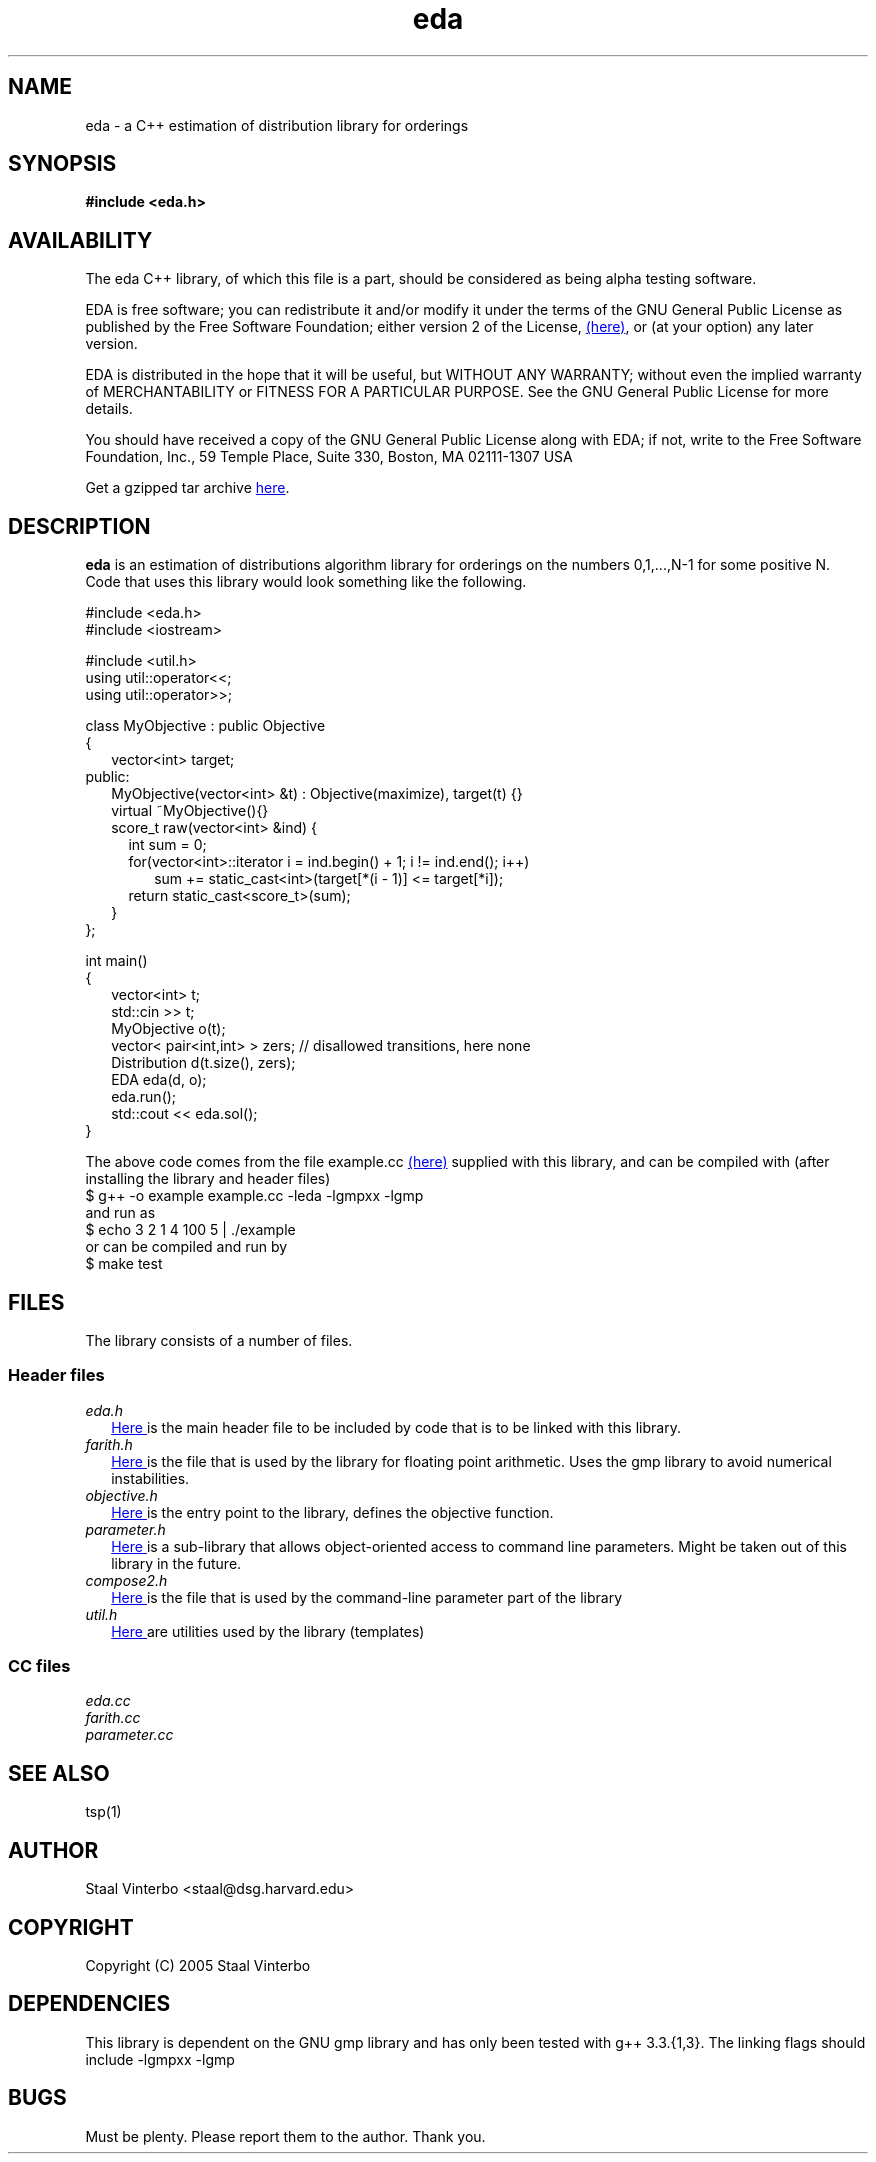 .\" -*- nroff -*-
.\" (c) Copyright 2005, Staal Vinterbo, all rights reserved.
.\"
.\" This file is part of EDA.
.\"
.\" EDA is free software; you can redistribute it and/or modify
.\" it under the terms of the GNU General Public License as published by
.\" the Free Software Foundation; either version 2 of the License, or
.\" (at your option) any later version.
.\"
.\" EDA is distributed in the hope that it will be useful,
.\" but WITHOUT ANY WARRANTY; without even the implied warranty of
.\" MERCHANTABILITY or FITNESS FOR A PARTICULAR PURPOSE.  See the
.\" GNU General Public License for more details.
.\"
.\" You should have received a copy of the GNU General Public License
.\" along with EDA; if not, write to the Free Software
.\" Foundation, Inc., 59 Temple Place, Suite 330, Boston, MA  02111-1307  USA
.\"
.TH eda 3 EDA
.SH NAME
eda \- a C++  estimation of distribution library for orderings
.SH SYNOPSIS
.B #include <eda.h>
.SH AVAILABILITY
The eda C++ library, of which this file is a part, should be
considered as being alpha testing software. 

EDA is free software; you can redistribute it and/or modify
it under the terms of the GNU General Public License as published by
the Free Software Foundation; either version 2 of the License,
.HTML <a href=http://www.gnu.org/copyleft/gpl.html> (here)</a>,
or (at your option) any later version.


EDA is distributed in the hope that it will be useful,
but WITHOUT ANY WARRANTY; without even the implied warranty of
MERCHANTABILITY or FITNESS FOR A PARTICULAR PURPOSE.  See the
GNU General Public License for more details.

You should have received a copy of the GNU General Public License
along with EDA; if not, write to the Free Software
Foundation, Inc., 59 Temple Place, Suite 330, Boston, MA  02111-1307  USA

.HTML Get a gzipped tar archive <a href=eda.tgz>here</a>.
.SH DESCRIPTION
.B eda 
is an 
estimation of distributions algorithm library for orderings on the
numbers 0,1,...,N-1 for some positive N. Code that uses this library
would look something like the following.

#include <eda.h>
.br
#include <iostream>
.br

#include <util.h>
.br
using util::operator<<;
.br
using util::operator>>;
.br

class MyObjective : public Objective 
.br
{
.br
.RS 2
vector<int> target;
.br
.RE
public:
.br
.RS 2
MyObjective(vector<int> &t) : Objective(maximize), target(t) {}
.br
virtual ~MyObjective(){}
.br
score_t raw(vector<int> &ind) { 
.br
.RS 2
int sum = 0;
.br
for(vector<int>::iterator i = ind.begin() + 1; i != ind.end(); i++)
.br
.RS 2
sum += static_cast<int>(target[*(i - 1)] <= target[*i]);
.br
.RE 
return static_cast<score_t>(sum);
.br
.RE 
}
.RE 
.br
};


int main()
.br
{
.RS 2
.br
vector<int> t;
.br
std::cin >> t;
.br
MyObjective o(t);
.br
vector< pair<int,int> > zers; // disallowed transitions, here none
.br
Distribution d(t.size(), zers);
.br
EDA eda(d, o);
.br
eda.run();
.br
std::cout << eda.sol();
.br
.RE
}



The above code comes from the file example.cc 
.HTML <a href=example.cc> (here)</a>
supplied with this
library, and can be compiled with (after installing the library and
header files)
.br
$ g++ -o example example.cc -leda -lgmpxx -lgmp
.br
and run as
.br
$ echo 3 2 1 4 100 5 | ./example
.br
or can be compiled and run by
.br
$ make test


.SH FILES
The library consists of a number of files.
.SS Header files
.TP 2
.I eda.h 
.HTML <a href=eda.h> Here </a>
is the main header file to be included by code that is to be
linked with this library.
.TP
.I farith.h
.HTML <a href=farith.h> Here </a> is the file that is
used by the library for floating point arithmetic. Uses the gmp
library to avoid numerical instabilities.
.TP 
.I objective.h
.HTML <a href=objective.h> Here </a> 
is the entry point to the library, defines the objective function.
.TP 
.I parameter.h 
.HTML <a href=parameter.h> Here </a> 
is a sub-library that allows object-oriented access to
command line parameters. Might be taken out of this library in the future.
.TP
.I compose2.h
.HTML <a href=compose2.h> Here </a> is the file that is
used by the command-line parameter part of the library
.TP 
.I util.h 
.HTML <a href=util.h> Here </a> 
are utilities used by the library (templates)

.SS CC files
.TP 2
.I eda.cc 
.TP 
.I farith.cc
.TP 
.I parameter.cc
.SH SEE ALSO
tsp(1)
.SH AUTHOR
Staal Vinterbo <staal@dsg.harvard.edu>
.SH COPYRIGHT
Copyright (C) 2005 Staal Vinterbo
.SH DEPENDENCIES
This library is dependent on the GNU gmp library and has only been
tested  with g++ 3.3.{1,3}.
The linking flags should include
-lgmpxx -lgmp
.SH BUGS
Must be plenty. Please report them to the
author. Thank you.



